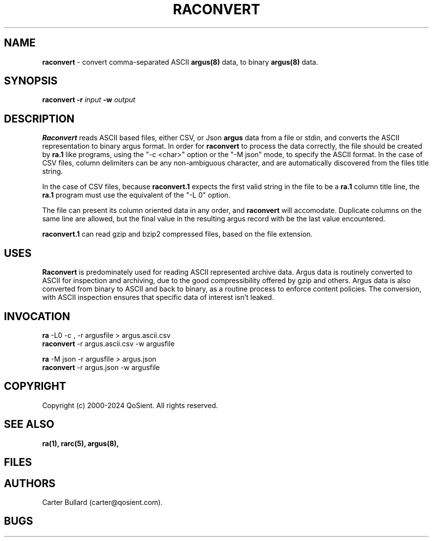 .\"
.\" Argus-5.0 Software
.\" Copyright (c) 2000-2024 QoSient, LLC
.\" All rights reserved.
.\"
.\"
.TH RACONVERT 1 "07 October 2023" "raconvert 5.0.3"
.SH NAME
\fBraconvert\fP \- convert comma-separated ASCII \fBargus(8)\fP data, to binary \fBargus(8)\fP data.
.SH SYNOPSIS
.B raconvert
\fB\-r\fP \fIinput\fP \fB\-w\fP \fIoutput\fP
.SH DESCRIPTION
.IX  "raconvert command"  ""  "\fLraconvert\fP \(em argus data"
.LP
.B Raconvert
reads ASCII based files, either CSV, or Json 
.BR argus
data from a file or stdin, and converts the ASCII representation to binary
argus format.  In order for \fBraconvert\fP to process the data correctly, the file should
be created by \fBra.1\fP like programs, using the "-c <char>" option or the "-M json"
mode, to specify the ASCII format.  In the case of CSV files, column delimiters can be
any non-ambiguous character, and are automatically discovered from the files title string.

In the case of CSV files, because \fBraconvert.1\fP expects the first valid string in the
file to be a \fBra.1\fP column title line, the \fBra.1\fP program must use the equivalent
of the "-L 0" option.  

The file can present its column oriented data in any order, and \fBraconvert\fP will
accomodate.  Duplicate columns on the same line are allowed, but the final value
in the resulting argus record with be the last value encountered.

\fBraconvert.1\fP can read gzip and bzip2 compressed files, based on the file extension.

.SH USES
.B Raconvert
is predominately used for reading ASCII represented archive data.  Argus data is
routinely converted to ASCII for inspection and archiving, due to the good
compressibility offered by gzip and others.  Argus data is also converted from binary
to ASCII and back to binary, as a routine process to enforce content policies.
The conversion, with ASCII inspection ensures that specific data of interest isn't
leaked.

.SH INVOCATION
.nf
\fBra\fP -L0 -c , -r argusfile > argus.ascii.csv 
\fBraconvert\fP -r argus.ascii.csv -w argusfile
.fi

.nf
\fBra\fP -M json -r argusfile > argus.json
\fBraconvert\fP -r argus.json -w argusfile
.fi

.SH COPYRIGHT
Copyright (c) 2000-2024 QoSient. All rights reserved.
.SH SEE ALSO
.BR ra(1),
.BR rarc(5),
.BR argus(8),
.SH FILES

.SH AUTHORS
.nf
Carter Bullard (carter@qosient.com).
.fi
.SH BUGS

